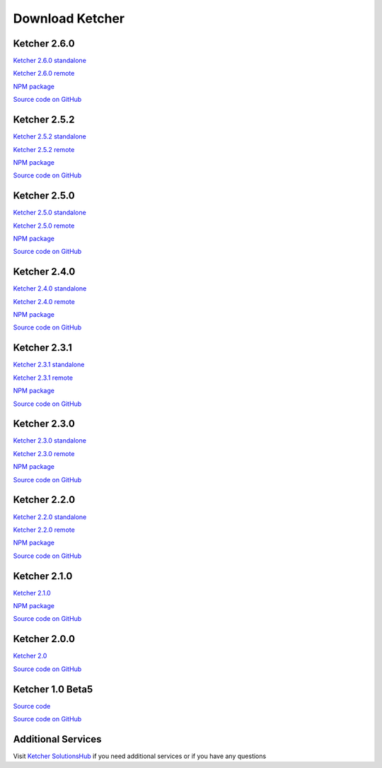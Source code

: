 Download Ketcher
================

Ketcher 2.6.0
-------------

`Ketcher 2.6.0 standalone <https://lifescience.opensource.epam.com/downloads/ketcher/ketcher-standalone-2.6.0.zip>`__

`Ketcher 2.6.0 remote <https://lifescience.opensource.epam.com/downloads/ketcher/ketcher-remote-2.6.0.zip>`__

`NPM package <https://www.npmjs.com/package/ketcher-react/v/2.6.0>`__

`Source code on GitHub <https://github.com/epam/ketcher/releases/tag/v2.6.0>`__

Ketcher 2.5.2
-------------

`Ketcher 2.5.2 standalone <https://lifescience.opensource.epam.com/downloads/ketcher/ketcher-standalone-2.5.2.zip>`__

`Ketcher 2.5.2 remote <https://lifescience.opensource.epam.com/downloads/ketcher/ketcher-remote-2.5.2.zip>`__

`NPM package <https://www.npmjs.com/package/ketcher-react/v/2.5.2>`__

`Source code on GitHub <https://github.com/epam/ketcher/releases/tag/v2.5.2>`__


Ketcher 2.5.0
-------------

`Ketcher 2.5.0 standalone <https://lifescience.opensource.epam.com/downloads/ketcher/ketcher-standalone-2.5.0.zip>`__

`Ketcher 2.5.0 remote <https://lifescience.opensource.epam.com/downloads/ketcher/ketcher-remote-2.5.0.zip>`__

`NPM package <https://www.npmjs.com/package/ketcher-react/v/2.5.0>`__

`Source code on GitHub <https://github.com/epam/ketcher/releases/tag/v2.5.0>`__


Ketcher 2.4.0
-------------

`Ketcher 2.4.0 standalone <https://lifescience.opensource.epam.com/downloads/ketcher/ketcher-standalone-2.4.0.zip>`__

`Ketcher 2.4.0 remote <https://lifescience.opensource.epam.com/downloads/ketcher/ketcher-remote-2.4.0.zip>`__

`NPM package <https://www.npmjs.com/package/ketcher-react/v/2.4.0>`__

`Source code on GitHub <https://github.com/epam/ketcher/releases/tag/v2.4.0>`__


Ketcher 2.3.1
-------------

`Ketcher 2.3.1 standalone <https://lifescience.opensource.epam.com/downloads/ketcher/ketcher-standalone-2.3.1.zip>`__

`Ketcher 2.3.1 remote <https://lifescience.opensource.epam.com/downloads/ketcher/ketcher-remote-2.3.1.zip>`__

`NPM package <https://www.npmjs.com/package/ketcher-react/v/2.3.1>`__

`Source code on GitHub <https://github.com/epam/ketcher/releases/tag/v2.3.1>`__

Ketcher 2.3.0
-------------

`Ketcher 2.3.0 standalone <https://lifescience.opensource.epam.com/downloads/ketcher/ketcher-standalone-2.3.0.zip>`__

`Ketcher 2.3.0 remote <https://lifescience.opensource.epam.com/downloads/ketcher/ketcher-remote-2.3.0.zip>`__

`NPM package <https://www.npmjs.com/package/ketcher-react/v/2.3.0>`__

`Source code on GitHub <https://github.com/epam/ketcher/releases/tag/v2.3.0>`__

Ketcher 2.2.0
-------------

`Ketcher 2.2.0 standalone <https://lifescience.opensource.epam.com/downloads/ketcher/ketcher-standalone-2.2.0.zip>`__

`Ketcher 2.2.0 remote <https://lifescience.opensource.epam.com/downloads/ketcher/ketcher-remote-2.2.0.zip>`__

`NPM package <https://www.npmjs.com/package/ketcher-react/v/2.2.0>`__

`Source code on GitHub <https://github.com/epam/ketcher/releases/tag/v2.2.0>`__

Ketcher 2.1.0
-------------

`Ketcher 2.1.0 <https://lifescience.opensource.epam.com/downloads/ketcher/ketcher-2.1.0.zip>`__

`NPM package <https://www.npmjs.com/package/ketcher-react/v/2.1.0>`__

`Source code on GitHub <https://github.com/epam/ketcher/releases/tag/v2.1.0>`__

Ketcher 2.0.0
-------------

`Ketcher 2.0 <https://lifescience.opensource.epam.com/downloads/ketcher/ketcher-2.0.0.zip>`__

`Source code on GitHub <http://github.com/epam/ketcher>`__

Ketcher 1.0 Beta5
-----------------

`Source code <https://lifescience.opensource.epam.com/downloads/ketcher/ketcher-1.0-beta5.zip>`__

`Source code on GitHub <http://github.com/ggasoftware/ketcher>`__


Additional Services
-------------------

Visit `Ketcher SolutionsHub <https://solutionshub.epam.com/solution/ketcher>`__  if you need additional services or if you have any questions 